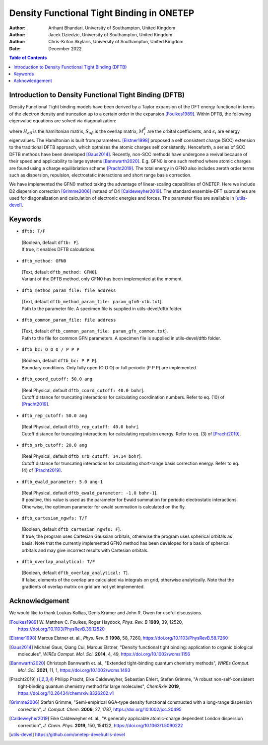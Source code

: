 ==========================================
Density Functional Tight Binding in ONETEP
==========================================

:Author: Arihant Bhandari, University of Southampton, United Kingdom
:Author: Jacek Dziedzic, University of Southampton, United Kingdom
:Author: Chris-Kriton Skylaris, University of Southampton, United Kingdom

:Date: December 2022

.. role:: raw-latex(raw)
   :format: latex
..

.. raw:: latex

   \maketitle

.. contents:: Table of Contents
   :depth: 3
   :local:
   :backlinks: none


Introduction to Density Functional Tight Binding (DFTB)
=======================================================

Density Functional Tight binding models have been derived by a Taylor expansion
of the DFT energy functional in terms of the electron density and truncation
up to a certain order in the expansion [Foulkes1989]_. Within DFTB, 
the following eigenvalue equations are solved via diagonalization:

.. math::
  :label: Kohn_Sham_equation

   \begin{aligned}
      H_{\alpha\beta}M^{\beta}_{\,i} = S_{\alpha\beta} M^{\beta}_{\,i} \epsilon_i,  
   \end{aligned}

where :math:`H_{\alpha\beta}` is the hamiltonian matrix, :math:`S_{\alpha\beta}` 
is the overlap matrix, :math:`M^{\beta}_{\,i}` are the orbital coefficients, and 
:math:`\epsilon_i` are energy eigenvalues. The Hamiltonian is built from
parameters. [Elstner1998]_ proposed a self consistent charge (SCC) extension 
to the traditional DFTB approach, which optmizes the atomic charges
self consistently. Henceforth, a series of SCC DFTB methods have been developed [Gaus2014]_. 
Recently, non-SCC methods have undergone a revival because of their speed and applicability 
to large systems [Bannwarth2020]_. E.g. GFN0 is one such method  
where atomic charges are found using a charge equilibriation scheme [Pracht2019]_. 
The total energy in GFN0 also includes zeroth order terms such as dispersion, repulsion, 
electrostatic interactions and short range basis correction. 

We have implemented the GFN0 method taking the advantage of
linear-scaling capabilities of ONETEP. 
Here we include D2 dispersion correction [Grimme2006]_ instead of D4 [Caldeweyher2019]_.
The standard ensemble-DFT subroutines are used for diagonalization and
calculation of electronic energies and forces. The parameter files
are available in [utils-devel]_. 


Keywords
========

-  ``dftb: T/F`` 
  | [Boolean, default ``dftb: F``]. 
  | If true, it enables DFTB calculations.

-  ``dftb_method: GFN0`` 
  | [Text, default ``dftb_method: GFN0``]. 
  | Variant of the DFTB method, only GFN0 has been implemented at the moment. 

-  ``dftb_method_param_file: file address`` 
  | [Text, default ``dftb_method_param_file: param_gfn0-xtb.txt``]. 
  | Path to the parameter file. A specimen file is supplied in utils-devel/dftb folder. 

-  ``dftb_common_param_file: file address`` 
  | [Text, default ``dftb_common_param_file: param_gfn_common.txt``]. 
  | Path to the file for common GFN parameters. A specimen file is supplied in utils-devel/dftb folder. 

-  ``dftb_bc: O O O / P P P`` 
  | [Boolean, default ``dftb_bc: P P P``]. 
  | Boundary conditions. Only fully open (O O O) or full periodic (P P P) are implemented. 

-  ``dftb_coord_cutoff: 50.0 ang`` 
  | [Real Physical, default ``dftb_coord_cutoff: 40.0 bohr``]. 
  | Cutoff distance for truncating interactions for calculating coordination numbers. Refer to eq. (10) of [Pracht2019]_. 

-  ``dftb_rep_cutoff: 50.0 ang`` 
  | [Real Physical, default ``dftb_rep_cutoff: 40.0 bohr``]. 
  | Cutoff distance for truncating interactions for calculating repulsion energy. Refer to eq. (3) of [Pracht2019]_.

-  ``dftb_srb_cutoff: 20.0 ang`` 
  | [Real Physical, default ``dftb_srb_cutoff: 14.14 bohr``]. 
  | Cutoff distance for truncating interactions for calculating short-range basis correction energy. Refer to eq. (4) of [Pracht2019]_.

-  ``dftb_ewald_parameter: 5.0 ang-1`` 
  | [Real Physical, default ``dftb_ewald_parameter: -1.0 bohr-1``]. 
  | If positive, this value is used as the parameter for Ewald summation for periodic electrostatic interactions. 
   Otherwise, the optimum parameter for ewald summation is calculated on the
   fly.

-  ``dftb_cartesian_ngwfs: T/F`` 
  | [Boolean, default ``dftb_cartesian_ngwfs: F``]. 
  | If true, the program uses Cartesian Gaussian orbitals, otherwise the program uses spherical orbitals as basis. 
   Note that the currently implemented GFN0 method has been developed for a basis of spherical orbitals and may 
   give incorrect results with Cartesian orbitals.

-  ``dftb_overlap_analytical: T/F`` 
  | [Boolean, default ``dftb_overlap_analytical: T``]. 
  | If false, elements of the overlap are calculated via integrals on grid, otherwise analytically. 
   Note that the gradients of overlap matrix on grid are not yet implemented.


Acknowledgement
===============

We would like to thank Loukas Kollias, Denis Kramer and John R. Owen for useful discussions.

.. [Foulkes1989] \ W. Matthew C. Foulkes, Roger Haydock, *Phys. Rev. B* **1989**, 39, 12520, https://doi.org/10.1103/PhysRevB.39.12520

.. [Elstner1998] Marcus Elstner et. al., *Phys. Rev. B* **1998**, 58, 7260, https://doi.org/10.1103/PhysRevB.58.7260

.. [Gaus2014] Michael Gaus, Qiang Cui, Marcus Elstner, "Density functional tight binding: application to organic biological molecules", *WIREs Comput. Mol. Sci.* **2014**, 4, 49, https://doi.org/10.1002/wcms.1156

.. [Bannwarth2020] Christoph Bannwarth et. al., "Extended tight-binding quantum chemistry methods", *WIREs Comput. Mol. Sci.* **2021**, 11, 1, https://doi.org/10.1002/wcms.1493

.. [Pracht2019] Philipp Pracht, Eike Caldeweyher, Sebastian Ehlert, Stefan Grimme, "A robust non-self-consistent tight-binding quantum chemistry method for large molecules", *ChemRxiv* **2019**, https://doi.org/10.26434/chemrxiv.8326202.v1

.. [Grimme2006] Stefan Grimme, "Semi-empirical GGA-type density functional constructed with a long-range dispersion correction", *J. Comput. Chem.* **2006**, 27, 1787, https://doi.org/10.1002/jcc.20495

.. [Caldeweyher2019] Eike Caldeweyher et. al., "A generally applicable atomic-charge dependent London dispersion correction", *J. Chem. Phys.* **2019**, 150, 154122, https://doi.org/10.1063/1.5090222

.. [utils-devel] https://github.com/onetep-devel/utils-devel 

